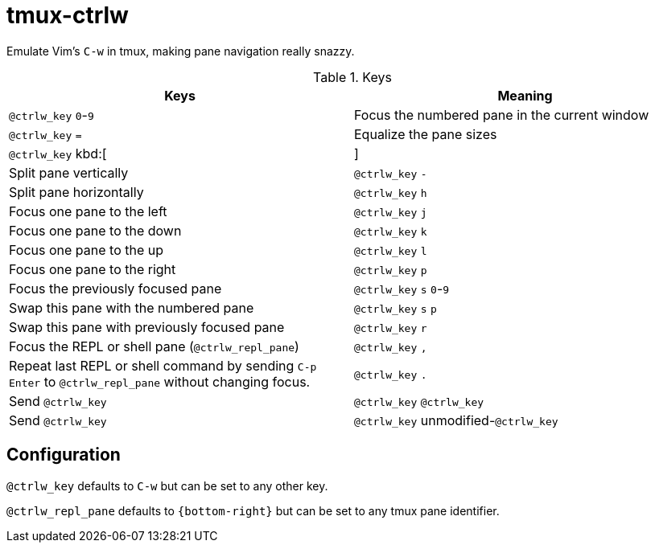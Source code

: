tmux-ctrlw
==========

:experimental:

Emulate Vim's `C-w` in tmux, making pane navigation really snazzy.

.Keys
[options="header"]
|===================================================================================
| Keys                                         | Meaning

| kbd:[@ctrlw_key] kbd:[0]-kbd:[9]             | Focus the numbered pane in the current window
| kbd:[@ctrlw_key] kbd:[=]                     | Equalize the pane sizes
| kbd:[@ctrlw_key] kbd:[|]                     | Split pane vertically
| kbd:[@ctrlw_key] kbd:[-]                     | Split pane horizontally
| kbd:[@ctrlw_key] kbd:[h]                     | Focus one pane to the left
| kbd:[@ctrlw_key] kbd:[j]                     | Focus one pane to the down
| kbd:[@ctrlw_key] kbd:[k]                     | Focus one pane to the up
| kbd:[@ctrlw_key] kbd:[l]                     | Focus one pane to the right
| kbd:[@ctrlw_key] kbd:[p]                     | Focus the previously focused pane
| kbd:[@ctrlw_key] kbd:[s] kbd:[0]-kbd:[9]     | Swap this pane with the numbered pane
| kbd:[@ctrlw_key] kbd:[s] kbd:[p]             | Swap this pane with previously focused pane
| kbd:[@ctrlw_key] kbd:[r]                     | Focus the REPL or shell pane (`@ctrlw_repl_pane`)
| kbd:[@ctrlw_key] kbd:[,]                     |
  Repeat last REPL or shell command by sending kbd:[C-p] kbd:[Enter] to `@ctrlw_repl_pane`
  without changing focus.
| kbd:[@ctrlw_key] kbd:[.]                     | Send kbd:[@ctrlw_key]
| kbd:[@ctrlw_key] kbd:[@ctrlw_key]            | Send kbd:[@ctrlw_key]
| kbd:[@ctrlw_key] unmodified-kbd:[@ctrlw_key] |
  Send kbd:[@ctrlw_key].  e.g. if `@ctrlw_key` is set to kbd:[C-x], then kbd:[C-x] kbd:[x]
  sends a literal kbd:[C-x] to the focused pane
|===================================================================================


Configuration
-------------

`@ctrlw_key` defaults to kbd:[C-w] but can be set to any other key.

`@ctrlw_repl_pane` defaults to `{bottom-right}` but can be set to any tmux pane
identifier.

